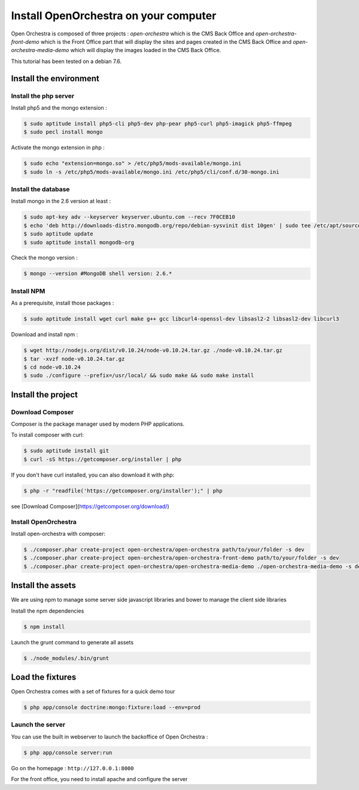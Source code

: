 Install OpenOrchestra on your computer
======================================

Open Orchestra is composed of three projects : *open-orchestra* which is the CMS Back Office
and *open-orchestra-front-demo* which is the Front Office part that will display the sites
and pages created in the CMS Back Office and *open-orchestra-media-demo* which will display
the images loaded in the CMS Back Office.

This tutorial has been tested on a debian 7.6.

Install the environment
-----------------------

Install the php server
~~~~~~~~~~~~~~~~~~~~~~

Install php5 and the mongo extension :

.. code-block:: bash

    $ sudo aptitude install php5-cli php5-dev php-pear php5-curl php5-imagick php5-ffmpeg
    $ sudo pecl install mongo

Activate the mongo extension in php :

.. code-block:: bash

    $ sudo echo "extension=mongo.so" > /etc/php5/mods-available/mongo.ini
    $ sudo ln -s /etc/php5/mods-available/mongo.ini /etc/php5/cli/conf.d/30-mongo.ini

Install the database
~~~~~~~~~~~~~~~~~~~~

Install mongo in the 2.6 version at least :

.. code-block:: bash

    $ sudo apt-key adv --keyserver keyserver.ubuntu.com --recv 7F0CEB10
    $ echo 'deb http://downloads-distro.mongodb.org/repo/debian-sysvinit dist 10gen' | sudo tee /etc/apt/sources.list.d/mongodb.list
    $ sudo aptitude update
    $ sudo aptitude install mongodb-org

Check the mongo version :

.. code-block:: bash

    $ mongo --version #MongoDB shell version: 2.6.*

Install NPM
~~~~~~~~~~~

As a prerequisite, install those packages :

.. code-block:: bash

    $ sudo aptitude install wget curl make g++ gcc libcurl4-openssl-dev libsasl2-2 libsasl2-dev libcurl3

Download and install npm :

.. code-block:: bash

    $ wget http://nodejs.org/dist/v0.10.24/node-v0.10.24.tar.gz ./node-v0.10.24.tar.gz
    $ tar -xvzf node-v0.10.24.tar.gz
    $ cd node-v0.10.24
    $ sudo ./configure --prefix=/usr/local/ && sudo make && sudo make install

Install the project
-------------------

Download Composer
~~~~~~~~~~~~~~~~~

Composer is the package manager used by modern PHP applications.

To install composer with curl:

.. code-block:: bash

    $ sudo aptitude install git
    $ curl -sS https://getcomposer.org/installer | php

If you don't have curl installed, you can also download it with php:

.. code-block:: bash

    $ php -r "readfile('https://getcomposer.org/installer');" | php

see [Download Composer](https://getcomposer.org/download/)

Install OpenOrchestra
~~~~~~~~~~~~~~~~~~~~~

Install open-orchestra with composer:

.. code-block:: bash

    $ ./composer.phar create-project open-orchestra/open-orchestra path/to/your/folder -s dev
    $ ./composer.phar create-project open-orchestra/open-orchestra-front-demo path/to/your/folder -s dev
    $ ./composer.phar create-project open-orchestra/open-orchestra-media-demo ./open-orchestra-media-demo -s dev
Install the assets
------------------

We are using npm to manage some server side javascript libraries and bower to manage the client side libraries

Install the npm dependencies

.. code-block:: bash

    $ npm install

Launch the grunt command to generate all assets

.. code-block:: bash

    $ ./node_modules/.bin/grunt

Load the fixtures
-----------------

Open Orchestra comes with a set of fixtures for a quick demo tour

.. code-block:: bash

    $ php app/console doctrine:mongo:fixture:load --env=prod

Launch the server
~~~~~~~~~~~~~~~~~

You can use the built in webserver to launch the backoffice of Open Orchestra :

.. code-block:: bash

    $ php app/console server:run

Go on the homepage : ``http://127.0.0.1:8000``

For the front office, you need to install apache and configure the server
